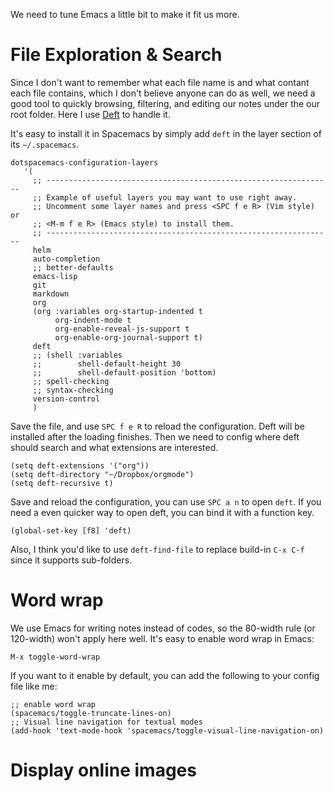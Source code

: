 We need to tune Emacs a little bit to make it fit us more.

* File Exploration & Search

Since I don't want to remember what each file name is and what contant each file contains, which I don't believe anyone can do as well, we need a good tool to quickly browsing, filtering, and editing our notes under the our root folder. Here I use [[https://jblevins.org/projects/deft/][Deft]] to handle it.

It's easy to install it in Spacemacs by simply add =deft= in the layer section of its =~/.spacemacs=.

#+begin_src elisp
dotspacemacs-configuration-layers
   '(
     ;; ----------------------------------------------------------------
     ;; Example of useful layers you may want to use right away.
     ;; Uncomment some layer names and press <SPC f e R> (Vim style) or
     ;; <M-m f e R> (Emacs style) to install them.
     ;; ----------------------------------------------------------------
     helm
     auto-completion
     ;; better-defaults
     emacs-lisp
     git
     markdown
     org
     (org :variables org-startup-indented t
          org-indent-mode t
          org-enable-reveal-js-support t
          org-enable-org-journal-support t)
     deft
     ;; (shell :variables
     ;;        shell-default-height 30
     ;;        shell-default-position 'bottom)
     ;; spell-checking
     ;; syntax-checking
     version-control
     )
#+end_src

Save the file, and use =SPC f e R= to reload the configuration. Deft will be installed after the loading finishes. Then we need to config where deft should search and what extensions are interested.

 #+begin_src elisp
(setq deft-extensions '("org"))
(setq deft-directory "~/Dropbox/orgmode")
(setq deft-recursive t)
 #+end_src

Save and reload the configuration, you can use =SPC a n= to open =deft=. If you need a even quicker way to open deft, you can bind it with a function key.
#+begin_src elisp
(global-set-key [f8] 'deft)
#+end_src

Also, I think you'd like to use =deft-find-file= to replace build-in =C-x C-f= since it supports sub-folders.

* Word wrap

We use Emacs for writing notes instead of codes, so the 80-width rule (or 120-width) won't apply here well. It's easy to enable word wrap in Emacs:
#+begin_src elisp
M-x toggle-word-wrap
#+end_src

If you want to it enable by default, you can add the following to your config file like me:
#+begin_src elisp 
;; enable word wrap
(spacemacs/toggle-truncate-lines-on)
;; Visual line navigation for textual modes
(add-hook 'text-mode-hook 'spacemacs/toggle-visual-line-navigation-on)
#+end_src

* Display online images


